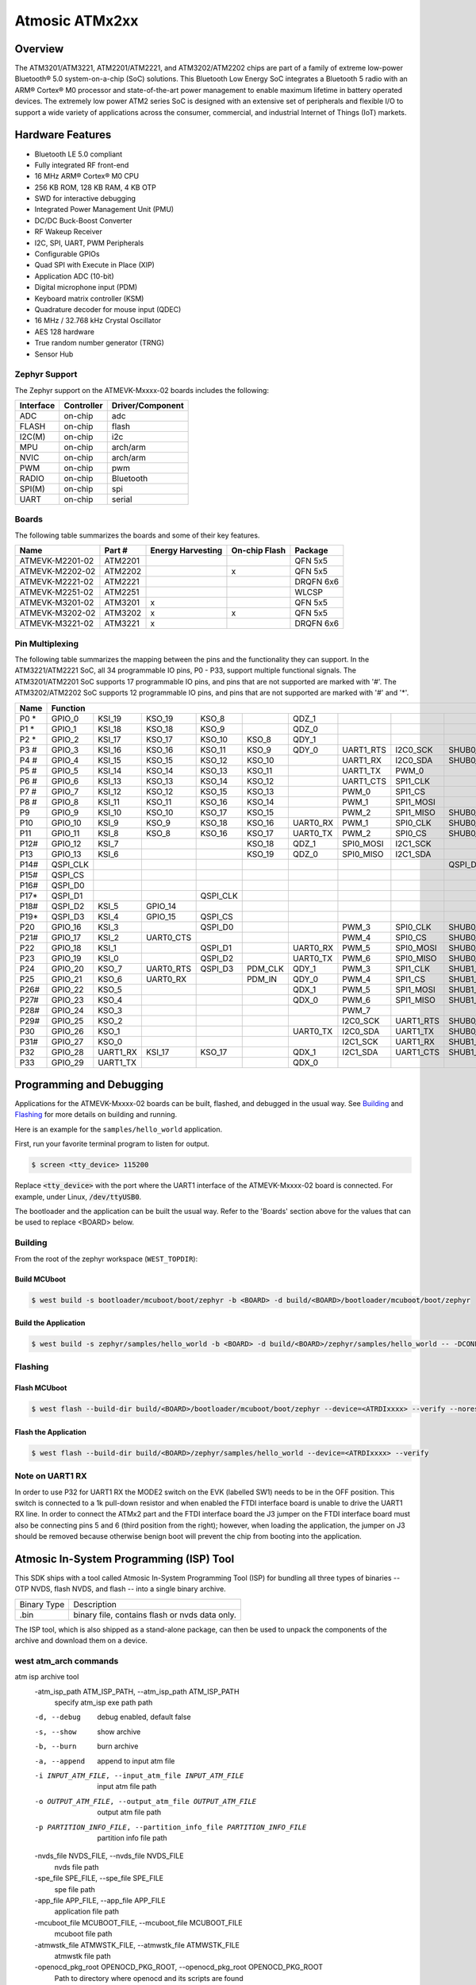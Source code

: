 .. _atmevk-02:

Atmosic ATMx2xx
###############

Overview
********
The ATM3201/ATM3221, ATM2201/ATM2221, and ATM3202/ATM2202 chips are part of a family of extreme low-power Bluetooth® 5.0 system-on-a-chip (SoC) solutions. This Bluetooth Low Energy SoC integrates a Bluetooth 5  radio with an ARM® Cortex® M0 processor and state-of-the-art power management to enable maximum lifetime in battery operated devices. The extremely low power ATM2 series SoC is designed with an extensive set of peripherals and flexible I/O to support a wide variety of applications across the consumer, commercial, and industrial Internet of Things (IoT) markets.  

Hardware Features
*****************
- Bluetooth LE 5.0 compliant
- Fully integrated RF front-end
- 16 MHz ARM® Cortex® M0 CPU
- 256 KB ROM, 128 KB RAM, 4 KB OTP
- SWD for interactive debugging
- Integrated Power Management Unit (PMU)
- DC/DC Buck-Boost Converter
- RF Wakeup Receiver
- I2C, SPI, UART, PWM Peripherals
- Configurable GPIOs
- Quad SPI with Execute in Place (XIP)
- Application ADC (10-bit)
- Digital microphone input (PDM)
- Keyboard matrix controller (KSM)
- Quadrature decoder for mouse input (QDEC)
- 16 MHz / 32.768 kHz Crystal Oscillator
- AES 128 hardware
- True random number generator (TRNG)
- Sensor Hub

Zephyr Support
==============

The Zephyr support on the ATMEVK-Mxxxx-02 boards includes the following:

+-----------+------------+----------------------+
| Interface | Controller | Driver/Component     |
+===========+============+======================+
| ADC       | on-chip    | adc                  |
+-----------+------------+----------------------+
| FLASH     | on-chip    | flash                |
+-----------+------------+----------------------+
| I2C(M)    | on-chip    | i2c                  |
+-----------+------------+----------------------+
| MPU       | on-chip    | arch/arm             |
+-----------+------------+----------------------+
| NVIC      | on-chip    | arch/arm             |
+-----------+------------+----------------------+
| PWM       | on-chip    | pwm                  |
+-----------+------------+----------------------+
| RADIO     | on-chip    | Bluetooth            |
+-----------+------------+----------------------+
| SPI(M)    | on-chip    | spi                  |
+-----------+------------+----------------------+
| UART      | on-chip    | serial               |
+-----------+------------+----------------------+

Boards
======
The following table summarizes the boards and some of their key features.

+-----------------+---------+-------------------+---------------+-----------+
| Name            | Part #  | Energy Harvesting | On-chip Flash | Package   |
+=================+=========+===================+===============+===========+
| ATMEVK-M2201-02 | ATM2201 |                   |               | QFN 5x5   |
+-----------------+---------+-------------------+---------------+-----------+
| ATMEVK-M2202-02 | ATM2202 |                   | x             | QFN 5x5   |
+-----------------+---------+-------------------+---------------+-----------+
| ATMEVK-M2221-02 | ATM2221 |                   |               | DRQFN 6x6 |
+-----------------+---------+-------------------+---------------+-----------+
| ATMEVK-M2251-02 | ATM2251 |                   |               | WLCSP     |
+-----------------+---------+-------------------+---------------+-----------+
| ATMEVK-M3201-02 | ATM3201 | x                 |               | QFN 5x5   |
+-----------------+---------+-------------------+---------------+-----------+
| ATMEVK-M3202-02 | ATM3202 | x                 | x             | QFN 5x5   |
+-----------------+---------+-------------------+---------------+-----------+
| ATMEVK-M3221-02 | ATM3221 | x                 |               | DRQFN 6x6 |
+-----------------+---------+-------------------+---------------+-----------+

Pin Multiplexing
================
The following table summarizes the mapping between the pins and the functionality they can support. In the ATM3221/ATM2221 SoC, all 34 programmable IO pins, P0 - P33, support multiple functional signals. The ATM3201/ATM2201 SoC supports 17 programmable IO pins, and pins that are not supported are marked with '#'. The ATM3202/ATM2202 SoC supports 12 programmable IO pins, and pins that are not supported are marked with '#' and '*'.

+------+--------------------------------------------------------------------------------------------------------------------------------------------------------------------------------------------------+
| Name | Function                                                                                                                                                                                         |
+======+============+============+============+============+============+============+============+============+============+============+============+============+============+============+============+
| P0 * | GPIO_0     | KSI_19     | KSO_19     | KSO_8      |            | QDZ_1      |            |            |            | SHUB1_CLK  |            | SPI1_CLK   |            | XPAON      |            |
+------+------------+------------+------------+------------+------------+------------+------------+------------+------------+------------+------------+------------+------------+------------+------------+
| P1 * | GPIO_1     | KSI_18     | KSO_18     | KSO_9      |            | QDZ_0      |            |            |            | SHUB1_CS   |            | SPI1_CS    |            |            |            |
+------+------------+------------+------------+------------+------------+------------+------------+------------+------------+------------+------------+------------+------------+------------+------------+
| P2 * | GPIO_2     | KSI_17     | KSO_17     | KSO_10     | KSO_8      | QDY_1      |            |            |            | SHUB1_MOSI |            | SPI1_MOSI  |            |            |            |
+------+------------+------------+------------+------------+------------+------------+------------+------------+------------+------------+------------+------------+------------+------------+------------+
| P3 # | GPIO_3     | KSI_16     | KSO_16     | KSO_11     | KSO_9      | QDY_0      | UART1_RTS  | I2C0_SCK   | SHUB0_SCK  |            |            |            |            |            |            |
+------+------------+------------+------------+------------+------------+------------+------------+------------+------------+------------+------------+------------+------------+------------+------------+
| P4 # | GPIO_4     | KSI_15     | KSO_15     | KSO_12     | KSO_10     |            | UART1_RX   | I2C0_SDA   | SHUB0_SDA  |            |            |            |            |            |            |
+------+------------+------------+------------+------------+------------+------------+------------+------------+------------+------------+------------+------------+------------+------------+------------+
| P5 # | GPIO_5     | KSI_14     | KSO_14     | KSO_13     | KSO_11     |            | UART1_TX   | PWM_0      |            |            |            |            |            |            |            |
+------+------------+------------+------------+------------+------------+------------+------------+------------+------------+------------+------------+------------+------------+------------+------------+
| P6 # | GPIO_6     | KSI_13     | KSO_13     | KSO_14     | KSO_12     |            | UART1_CTS  | SPI1_CLK   |            |            | SHUB1_CLK  |            |            |            |            |
+------+------------+------------+------------+------------+------------+------------+------------+------------+------------+------------+------------+------------+------------+------------+------------+
| P7 # | GPIO_7     | KSI_12     | KSO_12     | KSO_15     | KSO_13     |            | PWM_0      | SPI1_CS    |            |            | SHUB1_CS   |            |            |            |            |
+------+------------+------------+------------+------------+------------+------------+------------+------------+------------+------------+------------+------------+------------+------------+------------+
| P8 # | GPIO_8     | KSI_11     | KSO_11     | KSO_16     | KSO_14     |            | PWM_1      | SPI1_MOSI  |            |            | SHUB1_MOSI |            |            |            |            |
+------+------------+------------+------------+------------+------------+------------+------------+------------+------------+------------+------------+------------+------------+------------+------------+
| P9   | GPIO_9     | KSI_10     | KSO_10     | KSO_17     | KSO_15     |            | PWM_2      | SPI1_MISO  | SHUB0_CLK  | SHUB0_SCK  | SHUB1_MISO | SPI0_CLK   | PDM_CLK    |            | I2C0_SCK   |
+------+------------+------------+------------+------------+------------+------------+------------+------------+------------+------------+------------+------------+------------+------------+------------+
| P10  | GPIO_10    | KSI_9      | KSO_9      | KSO_18     | KSO_16     | UART0_RX   | PWM_1      | SPI0_CLK   | SHUB0_CS   | SHUB0_SDA  | SHUB0_CLK  | SPI0_CS    | PDM_IN     | XPAON      | I2C0_SDA   |
+------+------------+------------+------------+------------+------------+------------+------------+------------+------------+------------+------------+------------+------------+------------+------------+
| P11  | GPIO_11    | KSI_8      | KSO_8      | KSO_16     | KSO_17     | UART0_TX   | PWM_2      | SPI0_CS    | SHUB0_MOSI | SHUB1_SCK  | SHUB0_CS   | SPI0_MOSI  | UART0_CTS  | XPAON      | I2C1_SCK   |
+------+------------+------------+------------+------------+------------+------------+------------+------------+------------+------------+------------+------------+------------+------------+------------+
| P12# | GPIO_12    | KSI_7      |            |            | KSO_18     | QDZ_1      | SPI0_MOSI  | I2C1_SCK   |            | SHUB1_SCK  | SHUB0_MOSI |            | UART0_CTS  |            |            |
+------+------------+------------+------------+------------+------------+------------+------------+------------+------------+------------+------------+------------+------------+------------+------------+
| P13  | GPIO_13    | KSI_6      |            |            | KSO_19     | QDZ_0      | SPI0_MISO  | I2C1_SDA   |            | SHUB0_MISO | SHUB1_SDA  |            |            | UART0_RTS  |            |
+------+------------+------------+------------+------------+------------+------------+------------+------------+------------+------------+------------+------------+------------+------------+------------+
| P14# | QSPI_CLK   |            |            |            |            |            |            |            | QSPI_D3    |            |            |            |            |            |            |
+------+------------+------------+------------+------------+------------+------------+------------+------------+------------+------------+------------+------------+------------+------------+------------+
| P15# | QSPI_CS    |            |            |            |            |            |            |            |            |            |            |            |            |            |            |
+------+------------+------------+------------+------------+------------+------------+------------+------------+------------+------------+------------+------------+------------+------------+------------+
| P16# | QSPI_D0    |            |            |            |            |            |            |            |            |            |            |            |            |            |            |
+------+------------+------------+------------+------------+------------+------------+------------+------------+------------+------------+------------+------------+------------+------------+------------+
| P17* | QSPI_D1    |            |            | QSPI_CLK   |            |            |            |            |            |            |            |            |            |            |            |
+------+------------+------------+------------+------------+------------+------------+------------+------------+------------+------------+------------+------------+------------+------------+------------+
| P18# | QSPI_D2    | KSI_5      | GPIO_14    |            |            |            |            |            |            |            |            |            |            |            |            |
+------+------------+------------+------------+------------+------------+------------+------------+------------+------------+------------+------------+------------+------------+------------+------------+
| P19* | QSPI_D3    | KSI_4      | GPIO_15    | QSPI_CS    |            |            |            |            |            |            |            |            |            |            |            |
+------+------------+------------+------------+------------+------------+------------+------------+------------+------------+------------+------------+------------+------------+------------+------------+
| P20  | GPIO_16    | KSI_3      |            | QSPI_D0    |            |            | PWM_3      | SPI0_CLK   | SHUB0_CLK  |            |            |            |            |            |            |
+------+------------+------------+------------+------------+------------+------------+------------+------------+------------+------------+------------+------------+------------+------------+------------+
| P21# | GPIO_17    | KSI_2      | UART0_CTS  |            |            |            | PWM_4      | SPI0_CS    | SHUB0_CS   |            |            |            |            |            |            |
+------+------------+------------+------------+------------+------------+------------+------------+------------+------------+------------+------------+------------+------------+------------+------------+
| P22  | GPIO_18    | KSI_1      |            | QSPI_D1    |            | UART0_RX   | PWM_5      | SPI0_MOSI  | SHUB0_MOSI |            |            |            |            |            |            |
+------+------------+------------+------------+------------+------------+------------+------------+------------+------------+------------+------------+------------+------------+------------+------------+
| P23  | GPIO_19    | KSI_0      |            | QSPI_D2    |            | UART0_TX   | PWM_6      | SPI0_MISO  | SHUB0_MISO |            |            |            |            |            |            |
+------+------------+------------+------------+------------+------------+------------+------------+------------+------------+------------+------------+------------+------------+------------+------------+
| P24  | GPIO_20    | KSO_7      | UART0_RTS  | QSPI_D3    | PDM_CLK    | QDY_1      | PWM_3      | SPI1_CLK   | SHUB1_CLK  |            |            |            |            |            |            |
+------+------------+------------+------------+------------+------------+------------+------------+------------+------------+------------+------------+------------+------------+------------+------------+
| P25  | GPIO_21    | KSO_6      | UART0_RX   |            | PDM_IN     | QDY_0      | PWM_4      | SPI1_CS    | SHUB1_CS   |            |            |            |            |            |            |
+------+------------+------------+------------+------------+------------+------------+------------+------------+------------+------------+------------+------------+------------+------------+------------+
| P26# | GPIO_22    | KSO_5      |            |            |            | QDX_1      | PWM_5      | SPI1_MOSI  | SHUB1_MOSI |            |            |            |            |            |            |
+------+------------+------------+------------+------------+------------+------------+------------+------------+------------+------------+------------+------------+------------+------------+------------+
| P27# | GPIO_23    | KSO_4      |            |            |            | QDX_0      | PWM_6      | SPI1_MISO  | SHUB1_MISO |            |            |            |            |            |            |
+------+------------+------------+------------+------------+------------+------------+------------+------------+------------+------------+------------+------------+------------+------------+------------+
| P28# | GPIO_24    | KSO_3      |            |            |            |            | PWM_7      |            |            |            |            |            |            |            |            |
+------+------------+------------+------------+------------+------------+------------+------------+------------+------------+------------+------------+------------+------------+------------+------------+
| P29# | GPIO_25    | KSO_2      |            |            |            |            | I2C0_SCK   | UART1_RTS  | SHUB0_SCK  |            |            |            |            |            |            |
+------+------------+------------+------------+------------+------------+------------+------------+------------+------------+------------+------------+------------+------------+------------+------------+
| P30  | GPIO_26    | KSO_1      |            |            |            | UART0_TX   | I2C0_SDA   | UART1_TX   | SHUB0_SDA  |            |            |            |            |            |            |
+------+------------+------------+------------+------------+------------+------------+------------+------------+------------+------------+------------+------------+------------+------------+------------+
| P31# | GPIO_27    | KSO_0      |            |            |            |            | I2C1_SCK   | UART1_RX   | SHUB1_SCK  |            |            |            |            |            |            |
+------+------------+------------+------------+------------+------------+------------+------------+------------+------------+------------+------------+------------+------------+------------+------------+
| P32  | GPIO_28    | UART1_RX   | KSI_17     | KSO_17     |            | QDX_1      | I2C1_SDA   | UART1_CTS  | SHUB1_SDA  |            |            |            |            |            |            |
+------+------------+------------+------------+------------+------------+------------+------------+------------+------------+------------+------------+------------+------------+------------+------------+
| P33  | GPIO_29    | UART1_TX   |            |            |            | QDX_0      |            |            |            | SHUB1_MISO |            | SPI1_MISO  |            |            |            |
+------+------------+------------+------------+------------+------------+------------+------------+------------+------------+------------+------------+------------+------------+------------+------------+

Programming and Debugging
*************************

Applications for the ATMEVK-Mxxxx-02 boards can be built, flashed, and debugged in the usual way. See `Building`_ and `Flashing`_ for more details on building and running.

Here is an example for the ``samples/hello_world`` application.

First, run your favorite terminal program to listen for output.

.. code-block:: console

   $ screen <tty_device> 115200

Replace :code:`<tty_device>` with the port where the UART1 interface of the ATMEVK-Mxxxx-02 board is connected. For example, under Linux, :code:`/dev/ttyUSB0`.

The bootloader and the application can be built the usual way. Refer to the 'Boards' section above for the values that can be used to replace <BOARD> below.


.. _build_an_application:

Building
========

From the root of the zephyr workspace (``WEST_TOPDIR``):

Build MCUboot
-------------

.. code-block:: console

   $ west build -s bootloader/mcuboot/boot/zephyr -b <BOARD> -d build/<BOARD>/bootloader/mcuboot/boot/zephyr

Build the Application
---------------------

.. code-block:: console

   $ west build -s zephyr/samples/hello_world -b <BOARD> -d build/<BOARD>/zephyr/samples/hello_world -- -DCONFIG_BOOTLOADER_MCUBOOT=y '-DCONFIG_MCUBOOT_SIGNATURE_KEY_FILE="bootloader/mcuboot/root-rsa-2048.pem"'



.. _application_run:

Flashing
========

Flash MCUboot
-------------

.. code-block:: console

   $ west flash --build-dir build/<BOARD>/bootloader/mcuboot/boot/zephyr --device=<ATRDIxxxx> --verify --noreset


Flash the Application
---------------------

.. code-block:: console

   $ west flash --build-dir build/<BOARD>/zephyr/samples/hello_world --device=<ATRDIxxxx> --verify


Note on UART1 RX
================

In order to use P32 for UART1 RX the MODE2 switch on the EVK (labelled SW1) needs to be in the OFF position.
This switch is connected to a 1k pull-down resistor and when enabled the FTDI interface board is unable to drive the UART1 RX line.
In order to connect the ATMx2 part and the FTDI interface board the J3 jumper on the FTDI interface board must also be connecting pins 5 and 6 (third position from the right); however, when loading the application, the jumper on J3 should be removed because otherwise benign boot will prevent the chip from booting into the application.

Atmosic In-System Programming (ISP) Tool
****************************************

This SDK ships with a tool called Atmosic In-System Programming Tool
(ISP) for bundling all three types of binaries -- OTP NVDS, flash NVDS, and
flash -- into a single binary archive.

+---------------+-----------------------------------------------------+
|  Binary Type  |  Description                                        |
+---------------+-----------------------------------------------------+
|   .bin        |  binary file, contains flash or nvds data only.     |
+---------------+-----------------------------------------------------+

The ISP tool, which is also shipped as a stand-alone package, can then be used
to unpack the components of the archive and download them on a device.

west atm_arch commands
======================

atm isp archive tool
  -atm_isp_path ATM_ISP_PATH, --atm_isp_path ATM_ISP_PATH
                        specify atm_isp exe path path
  -d, --debug           debug enabled, default false
  -s, --show            show archive
  -b, --burn            burn archive
  -a, --append          append to input atm file
  -i INPUT_ATM_FILE, --input_atm_file INPUT_ATM_FILE
                        input atm file path
  -o OUTPUT_ATM_FILE, --output_atm_file OUTPUT_ATM_FILE
                        output atm file path
  -p PARTITION_INFO_FILE, --partition_info_file PARTITION_INFO_FILE
                        partition info file path
  -nvds_file NVDS_FILE, --nvds_file NVDS_FILE
                        nvds file path
  -spe_file SPE_FILE, --spe_file SPE_FILE
                        spe file path
  -app_file APP_FILE, --app_file APP_FILE
                        application file path
  -mcuboot_file MCUBOOT_FILE, --mcuboot_file MCUBOOT_FILE
                        mcuboot file path
  -atmwstk_file ATMWSTK_FILE, --atmwstk_file ATMWSTK_FILE
                        atmwstk file path
  -openocd_pkg_root OPENOCD_PKG_ROOT, --openocd_pkg_root OPENOCD_PKG_ROOT
                        Path to directory where openocd and its scripts are found

Support Linux and Windows currently. The ``--atm_isp_path`` option should be specifiec accordingly.

On Linux::
  the ``--atm_isp_path`` option should be modules/hal/atmosic_lib/tools/atm_arch/bin/Linux/atm_isp

On Windows::
  the ``--atm_isp_path`` option should be modules/hal/atmosic_lib/tools/atm_arch/bin/Windows_NT/atm_isp.exe

Generate atm isp file
---------------------

Without MCUBOOT::
  west atm_arch -o <BOARD>_beacon.atm \
    -p build/<BOARD>_ns/<APP>/zephyr/partition_info.map \
    --app_file build/<BOARD>_ns/<APP>/zephyr/zephyr.bin \
    --atm_isp_path modules/hal/atmosic_lib/tools/atm_arch/bin/Linux/atm_isp

With MCUBOOT::
  west atm_arch -o <BOARD>_beacon.atm \
    -p build/<BOARD>_ns/<APP>/zephyr/partition_info.map \
    --app_file build/<BOARD>_ns/<APP>/zephyr/zephyr.signed.bin \
    --mcuboot_file build/<BOARD>/<MCUBOOT>/zephyr/zephyr.bin \
    --atm_isp_path modules/hal/atmosic_lib/tools/atm_arch/bin/Linux/atm_isp

Show atm isp file
-----------------

  west atm_arch -i <BOARD>_beacon.atm \
    --atm_isp_path modules/hal/atmosic_lib/tools/atm_arch/bin/Linux/atm_isp \
    --show

Flash atm isp file
------------------

  west atm_arch -i <BOARD>_beacon.atm \
    --atm_isp_path modules/hal/atmosic_lib/tools/atm_arch/bin/Linux/atm_isp \
    --openocd_pkg_root openair/modules/hal_atmosic \
    --burn
